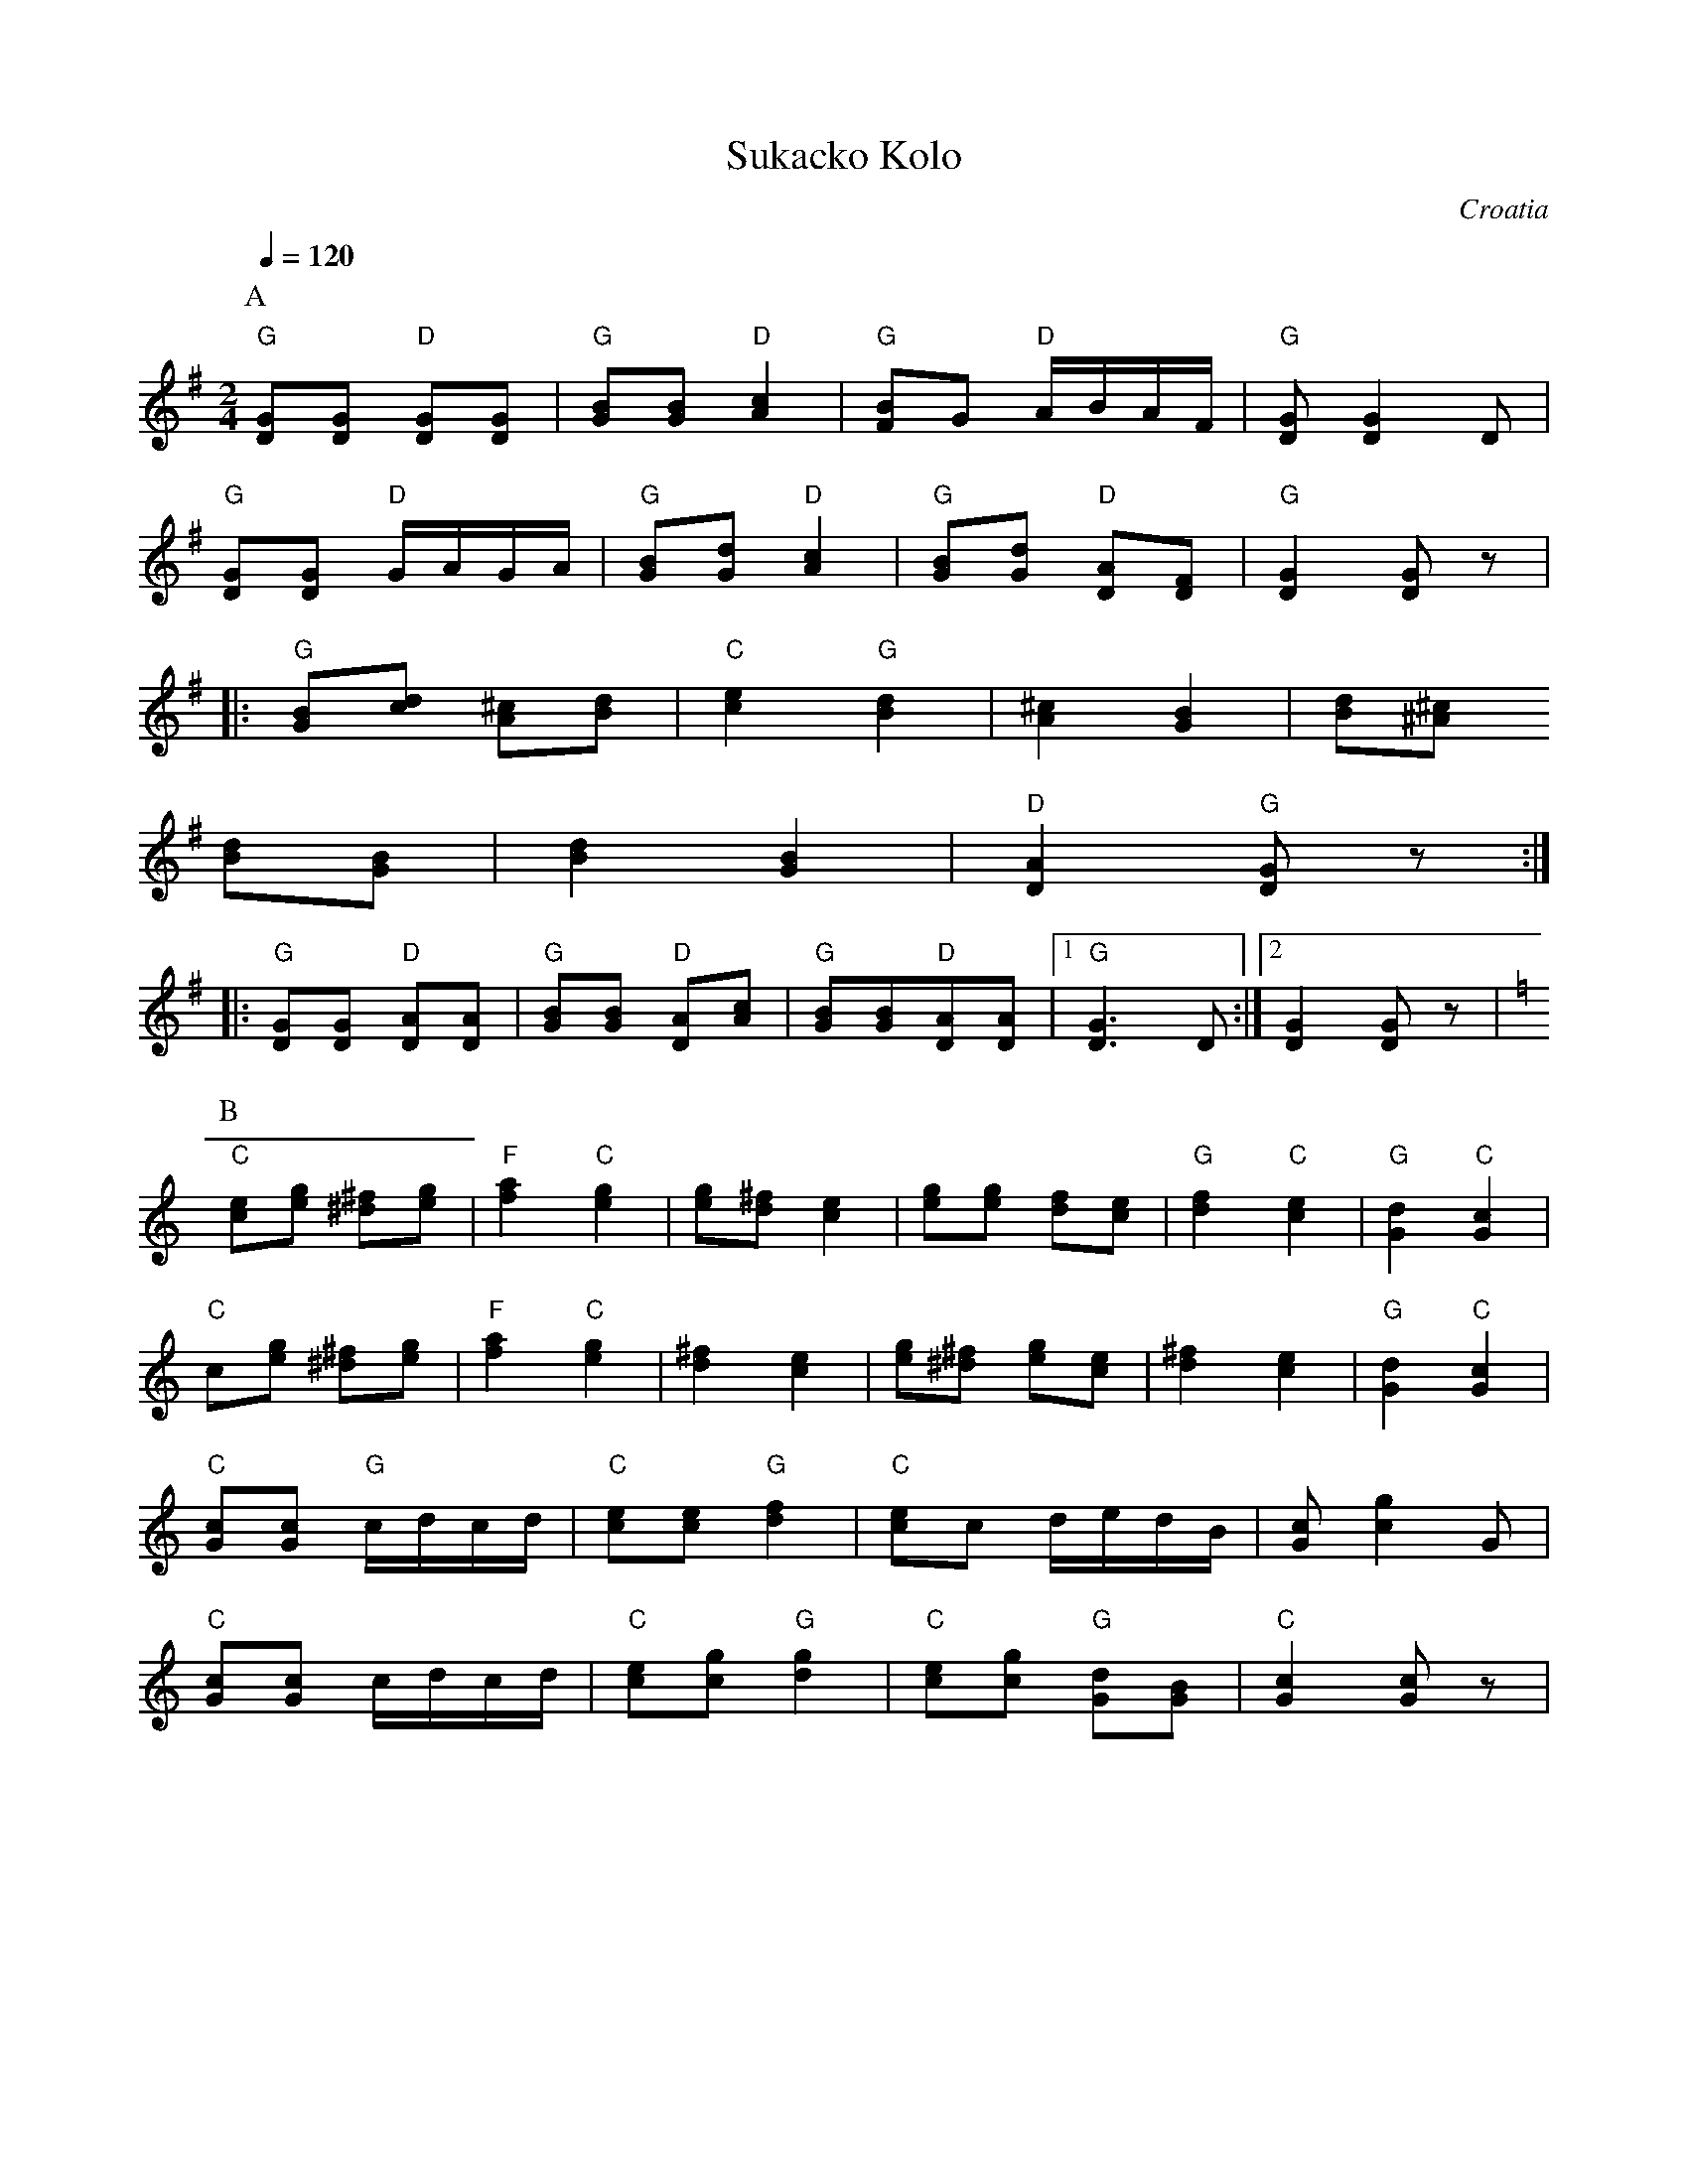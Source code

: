 X: 437
T: Sukacko Kolo
O: Croatia
Z: Deborah Jones VIFD I
F: http://www.youtube.com/watch?v=aOZBnk940AM
F: http://www.youtube.com/watch?v=6NKdr56-FtA
F: http://www.youtube.com/watch?v=rqsugAdzNAo
M: 2/4
L: 1/8
Q: 1/4=120
K: G
%%MIDI program 0
%%MIDI bassprog 17
%%MIDI chordprog 38
P:A
   "G"[DG][DG] "D"[DG][DG]  |"G"[GB][GB] "D"[A2c2]    |\
   "G"[FB][G] "D"A/B/A/F/   |"G"[DG] [D2G2]D          |
   "G" [DG][DG] "D" G/A/G/A/|"G" [GB][Gd] "D" [A2c2]  |\
   "G" [GB][Gd] "D" [DA][DF]|"G" [D2G2][DG]z          |
|: "G" [GB][cd] [A^c][Bd]   |"C"[c2e2] "G" [B2d2]     |\
   [^c2A2] [G2B2]           |[Bd][^A^c]
   [Bd][GB]                 | [B2d2][G2B2]            |\
   "D" [D2A2] "G" [DG]z     :|
|: "G"[DG][DG] "D" [DA][DA] |"G" [GB][GB] "D" [AD][Ac]|\
   "G" [GB][GB]"D"[DA][DA]  |[1 "G"[D3G3]D            :|[2 [D2G2][DG]z|
P:B
K:C
   "C"[ce][eg] [^d^f][eg]   |"F"[f2a2]"C"[e2g2]       |\
   [eg][d^f] [c2e2]         |[eg][eg] [df][ce]        |\
   "G" [d2f2]"C"[c2e2]      |"G"[G2d2] "C" [G2c2]     |
   "C"c[eg] [^d^f][eg]      |"F"[f2a2]"C"[e2g2]       |\
   [d2^f2][c2e2]            |[eg][^d^f] [eg][ce]      |\
   [d2^f2][c2e2]            |"G" [G2d2] "C" [G2c2]    |
   "C" [Gc][Gc] "G" c/d/c/d/|"C" [ce][ce] "G" [d2f2]  |\
   "C" [ce]c d/e/d/B/       |[Gc][g2c2]G              |
   "C" [Gc][Gc] c/d/c/d/    |"C" [ce][cg] "G"[d2g2]   |\
   "C" [ce][cg] "G" [Gd][GB]|"C" [G2c2][Gc]z          |

